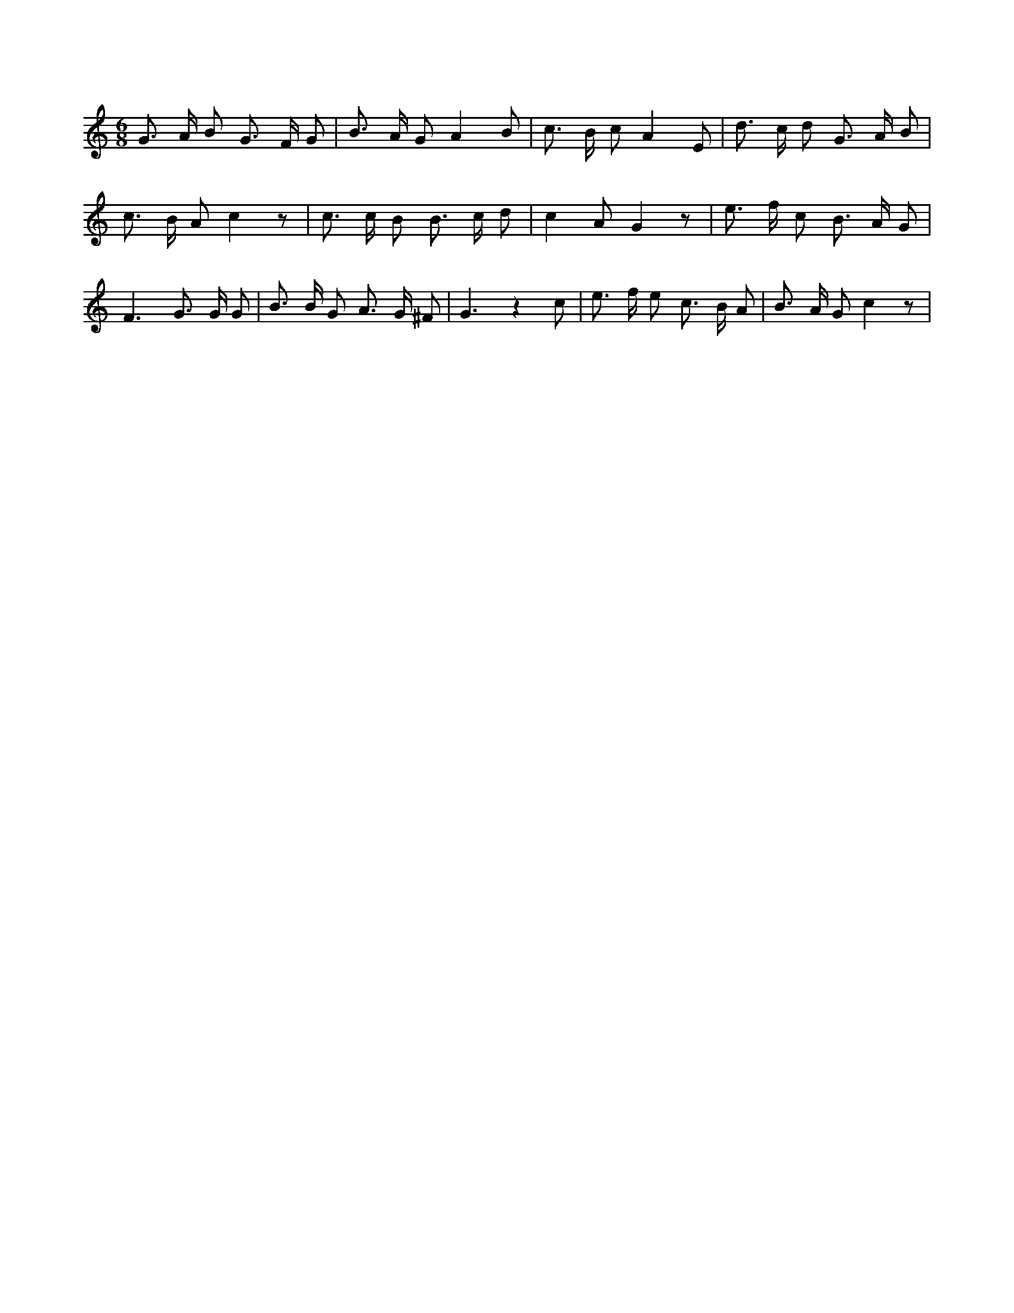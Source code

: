 X:329
L:1/8
M:6/8
K:Cclef
G > A B G > F G | B > A G A2 B | c > B c A2 E | d > c d G > A B | c > B A c2 z | c > c B B > c d | c2 A G2 z | e > f c B > A G | F3 G > G G | B > B G A > G ^F | G3 z2 c | e > f e c > B A | B > A G c2 z |
